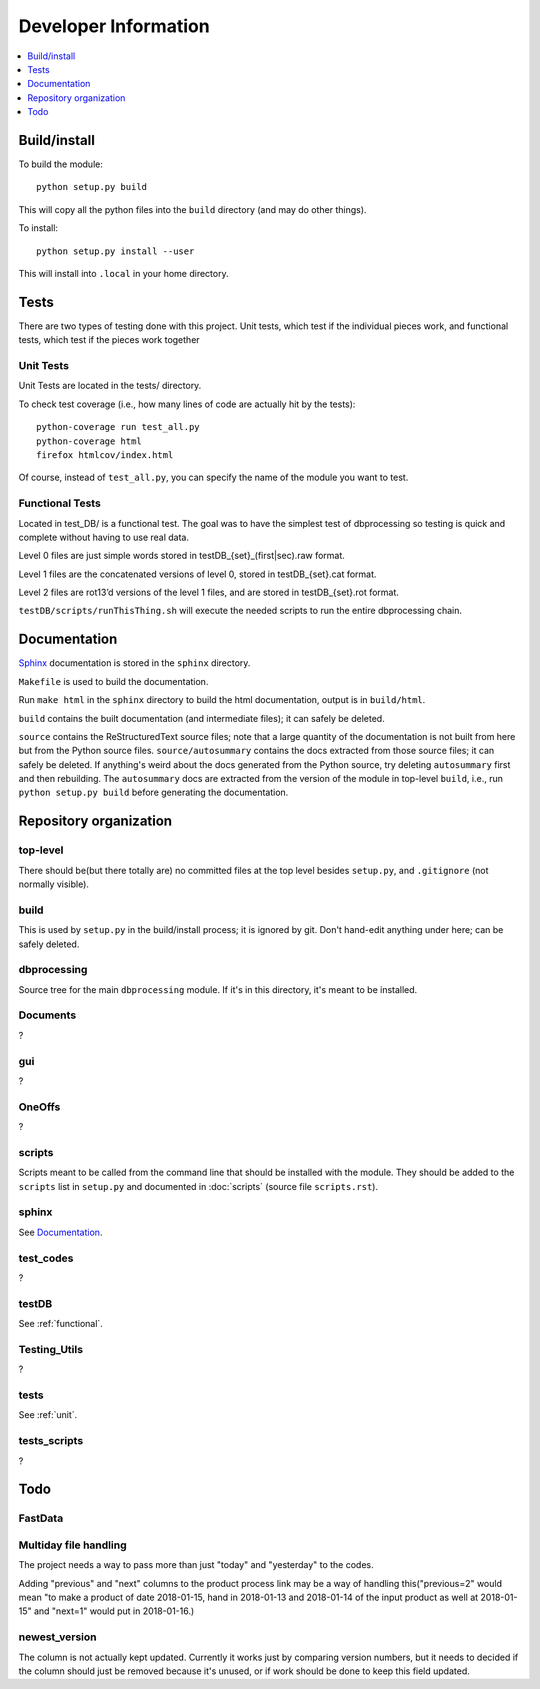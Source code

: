 Developer Information
=====================
.. contents::
   :depth: 1
   :local:

Build/install
-------------
To build the module::

    python setup.py build

This will copy all the python files into the ``build`` directory (and may do other things).

To install::

    python setup.py install --user

This will install into ``.local`` in your home directory.


Tests
-----
There are two types of testing done with this project. Unit tests, which test if the individual pieces work, and functional tests, which test if the pieces work together

.. _unit:

Unit Tests
~~~~~~~~~~~
Unit Tests are located in the tests/ directory.

To check test coverage (i.e., how many lines of code are actually hit by the tests)::

    python-coverage run test_all.py
    python-coverage html
    firefox htmlcov/index.html

Of course, instead of ``test_all.py``, you can specify the name of the module you want to test.

.. _functional:

Functional Tests
~~~~~~~~~~~~~~~~~
Located in test_DB/ is a functional test. The goal was to have the simplest test of dbprocessing so testing is quick and complete without having to use real data.

Level 0 files are just simple words stored in testDB_{set}_(first|sec).raw format.

Level 1 files are the concatenated versions of level 0, stored in testDB_{set}.cat format.

Level 2 files are rot13’d versions of the level 1 files, and are stored in testDB_{set}.rot format.

``testDB/scripts/runThisThing.sh`` will execute the needed scripts to run the entire dbprocessing chain.

Documentation
-------------
`Sphinx <http://www.sphinx-doc.org/>`_ documentation is stored in the ``sphinx`` directory.

``Makefile`` is used to build the documentation.

Run ``make html`` in the ``sphinx`` directory to build the html documentation, output is in ``build/html``.

``build`` contains the built documentation (and intermediate files); it can safely be deleted.

``source`` contains the ReStructuredText source files; note that a large quantity of the documentation is not built from here but from the Python source files. ``source/autosummary`` contains the docs extracted from those source files; it can safely be deleted. If anything's weird about the docs generated from the Python source, try deleting ``autosummary`` first and then rebuilding. The ``autosummary`` docs are extracted from the version of the module in top-level ``build``, i.e., run ``python setup.py build`` before generating the documentation.

Repository organization
-----------------------
top-level
~~~~~~~~~
There should be(but there totally are) no committed files at the top level besides ``setup.py``, and ``.gitignore`` (not normally visible).

build
~~~~~
This is used by ``setup.py`` in the build/install process; it is ignored by git. Don't hand-edit anything under here; can be safely deleted.

dbprocessing
~~~~~~~~~~~~
Source tree for the main ``dbprocessing`` module. If it's in this directory, it's meant to be installed.

Documents
~~~~~~~~~
?

gui
~~~
?

OneOffs
~~~~~~~
?

scripts
~~~~~~~
Scripts meant to be called from the command line that should be installed with the module. They should be added to the ``scripts`` list in ``setup.py`` and documented in :doc:`scripts` (source file ``scripts.rst``).

sphinx
~~~~~~
See `Documentation`_.

test_codes
~~~~~~~~~~
?

testDB
~~~~~~
See :ref:`functional`.

Testing_Utils
~~~~~~~~~~~~~
?

tests
~~~~~
See :ref:`unit`.

tests_scripts
~~~~~~~~~~~~~
?

Todo
----
FastData
~~~~~~~~

Multiday file handling
~~~~~~~~~~~~~~~~~~~~~~
The project needs a way to pass more than just "today" and "yesterday" to the codes.

Adding "previous" and "next" columns to the product process link may be a way of handling this("previous=2" would mean "to make a product of date 2018-01-15, hand in 2018-01-13 and 2018-01-14 of the input product as well at 2018-01-15" and "next=1" would put in 2018-01-16.)

newest_version
~~~~~~~~~~~~~~
The column is not actually kept updated. Currently it works just by comparing version numbers, but it needs to decided if the column should just be removed because it's unused, or if work should be done to keep this field updated.
